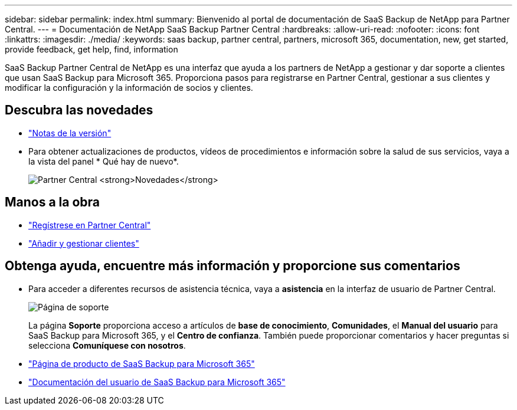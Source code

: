 ---
sidebar: sidebar 
permalink: index.html 
summary: Bienvenido al portal de documentación de SaaS Backup de NetApp para Partner Central. 
---
= Documentación de NetApp SaaS Backup Partner Central
:hardbreaks:
:allow-uri-read: 
:nofooter: 
:icons: font
:linkattrs: 
:imagesdir: ./media/
:keywords: saas backup, partner central, partners, microsoft 365, documentation, new, get started, provide feedback, get help, find, information


SaaS Backup Partner Central de NetApp es una interfaz que ayuda a los partners de NetApp a gestionar y dar soporte a clientes que usan SaaS Backup para Microsoft 365. Proporciona pasos para registrarse en Partner Central, gestionar a sus clientes y modificar la configuración y la información de socios y clientes.



== Descubra las novedades

* link:partnercentral_reference_new.html["Notas de la versión"]
* Para obtener actualizaciones de productos, vídeos de procedimientos e información sobre la salud de sus servicios, vaya a la vista del panel * Qué hay de nuevo*.
+
image:whats_new.png["Partner Central *Novedades*"]





== Manos a la obra

* link:partnercentral_task_register.html["Regístrese en Partner Central"]
* link:partnercentral_task_add_and_manage_customers.html["Añadir y gestionar clientes"]




== Obtenga ayuda, encuentre más información y proporcione sus comentarios

* Para acceder a diferentes recursos de asistencia técnica, vaya a *asistencia* en la interfaz de usuario de Partner Central.
+
image:support_page.png["Página de soporte"]

+
La página *Soporte* proporciona acceso a artículos de *base de conocimiento*, *Comunidades*, el *Manual del usuario* para SaaS Backup para Microsoft 365, y el *Centro de confianza*. También puede proporcionar comentarios y hacer preguntas si selecciona *Comuníquese con nosotros*.

* link:https://cloud.netapp.com/saas-backup["Página de producto de SaaS Backup para Microsoft 365"]
* link:https://docs.netapp.com/us-en/saasbackupO365/["Documentación del usuario de SaaS Backup para Microsoft 365"]


